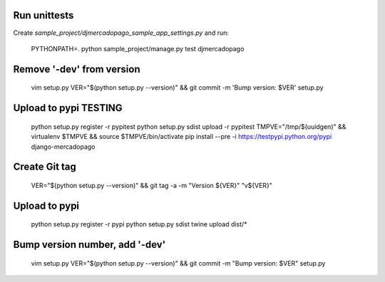 Run unittests
-------------

Create `sample_project/djmercadopago_sample_app_settings.py` and run:

    PYTHONPATH=. python sample_project/manage.py test djmercadopago


Remove '-dev' from version
--------------------------

    vim setup.py
    VER="$(python setup.py --version)" && git commit -m 'Bump version: $VER' setup.py


Upload to pypi TESTING
----------------------

    python setup.py register -r pypitest
    python setup.py sdist upload -r pypitest
    TMPVE="/tmp/$(uuidgen)" && virtualenv $TMPVE && source $TMPVE/bin/activate
    pip install --pre -i https://testpypi.python.org/pypi django-mercadopago


Create Git tag
--------------

    VER="$(python setup.py --version)" && git tag -a -m "Version ${VER}" "v${VER}"


Upload to pypi
--------------

    python setup.py register -r pypi
    python setup.py sdist
    twine upload dist/*


Bump version number, add '-dev'
-------------------------------

    vim setup.py
    VER="$(python setup.py --version)" && git commit -m "Bump version: $VER" setup.py
